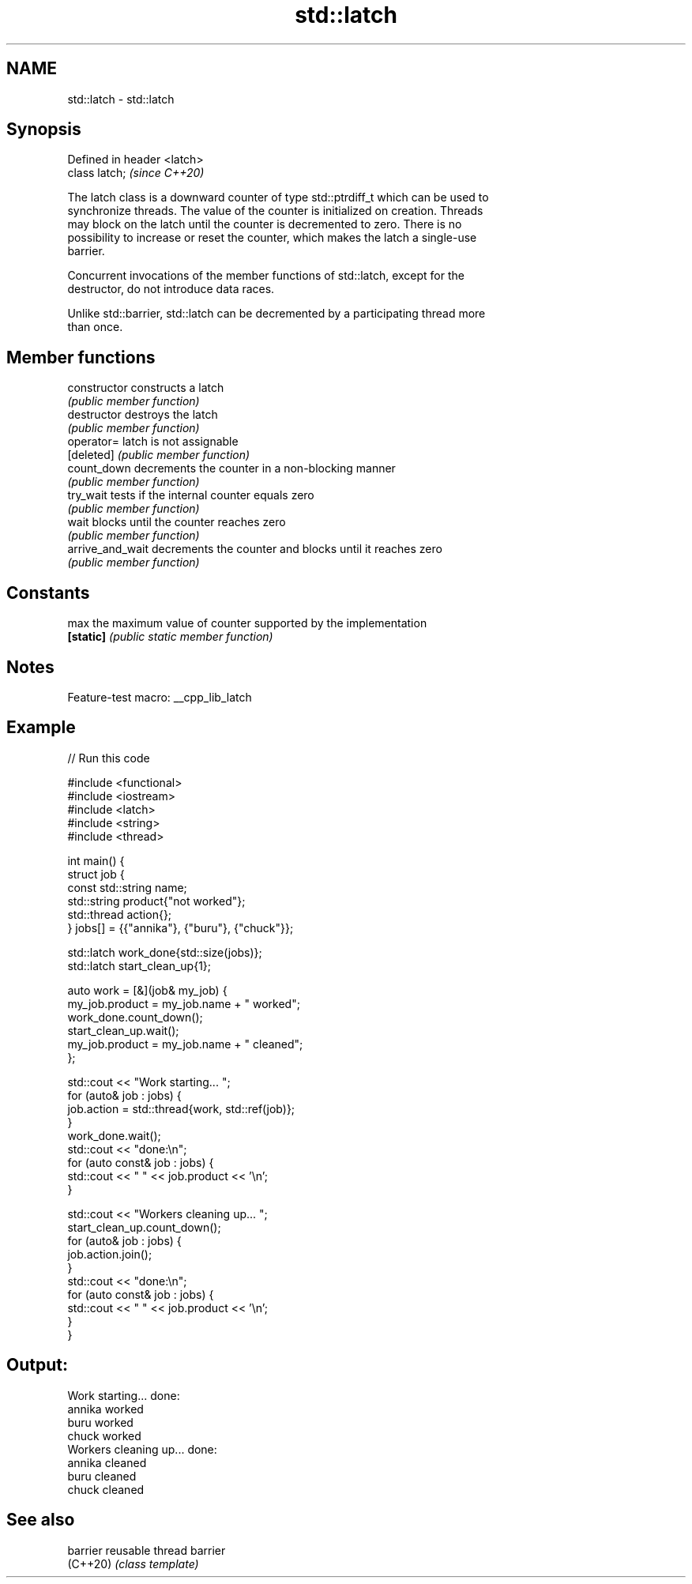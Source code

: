 .TH std::latch 3 "2022.07.31" "http://cppreference.com" "C++ Standard Libary"
.SH NAME
std::latch \- std::latch

.SH Synopsis
   Defined in header <latch>
   class latch;               \fI(since C++20)\fP

   The latch class is a downward counter of type std::ptrdiff_t which can be used to
   synchronize threads. The value of the counter is initialized on creation. Threads
   may block on the latch until the counter is decremented to zero. There is no
   possibility to increase or reset the counter, which makes the latch a single-use
   barrier.

   Concurrent invocations of the member functions of std::latch, except for the
   destructor, do not introduce data races.

   Unlike std::barrier, std::latch can be decremented by a participating thread more
   than once.

.SH Member functions

   constructor     constructs a latch
                   \fI(public member function)\fP
   destructor      destroys the latch
                   \fI(public member function)\fP
   operator=       latch is not assignable
   [deleted]       \fI(public member function)\fP
   count_down      decrements the counter in a non-blocking manner
                   \fI(public member function)\fP
   try_wait        tests if the internal counter equals zero
                   \fI(public member function)\fP
   wait            blocks until the counter reaches zero
                   \fI(public member function)\fP
   arrive_and_wait decrements the counter and blocks until it reaches zero
                   \fI(public member function)\fP
.SH Constants
   max             the maximum value of counter supported by the implementation
   \fB[static]\fP        \fI(public static member function)\fP

.SH Notes

   Feature-test macro: __cpp_lib_latch

.SH Example


// Run this code

 #include <functional>
 #include <iostream>
 #include <latch>
 #include <string>
 #include <thread>

 int main() {
   struct job {
     const std::string name;
     std::string product{"not worked"};
     std::thread action{};
   } jobs[] = {{"annika"}, {"buru"}, {"chuck"}};

   std::latch work_done{std::size(jobs)};
   std::latch start_clean_up{1};

   auto work = [&](job& my_job) {
     my_job.product = my_job.name + " worked";
     work_done.count_down();
     start_clean_up.wait();
     my_job.product = my_job.name + " cleaned";
   };

   std::cout << "Work starting... ";
   for (auto& job : jobs) {
     job.action = std::thread{work, std::ref(job)};
   }
   work_done.wait();
   std::cout << "done:\\n";
   for (auto const& job : jobs) {
     std::cout << "  " << job.product << '\\n';
   }

   std::cout << "Workers cleaning up... ";
   start_clean_up.count_down();
   for (auto& job : jobs) {
     job.action.join();
   }
   std::cout << "done:\\n";
   for (auto const& job : jobs) {
     std::cout << "  " << job.product << '\\n';
   }
 }

.SH Output:

 Work starting... done:
   annika worked
   buru worked
   chuck worked
 Workers cleaning up... done:
   annika cleaned
   buru cleaned
   chuck cleaned

.SH See also

   barrier reusable thread barrier
   (C++20) \fI(class template)\fP
